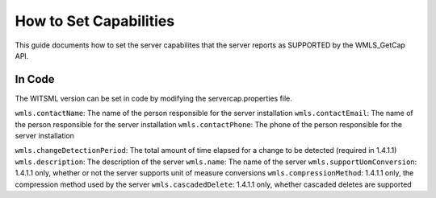 #######################
How to Set Capabilities
#######################

This guide documents how to set the server capabilites that the server reports as SUPPORTED by the WMLS_GetCap API.

*******
In Code
*******

The WITSML version can be set in code by modifying the servercap.properties file.

``wmls.contactName``: The name of the person responsible for the server installation
``wmls.contactEmail``: The name of the person responsible for the server installation
``wmls.contactPhone``: The phone of the person responsible for the server installation

``wmls.changeDetectionPeriod``: The total amount of time elapsed for a change to be detected (required in 1.4.1.1)
``wmls.description``: The description of the server
``wmls.name``: The name of the server
``wmls.supportUomConversion``: 1.4.1.1 only, whether or not the server supports unit of measure conversions
``wmls.compressionMethod``: 1.4.1.1 only, the compression method used by the server
``wmls.cascadedDelete``: 1.4.1.1 only, whether cascaded deletes are supported